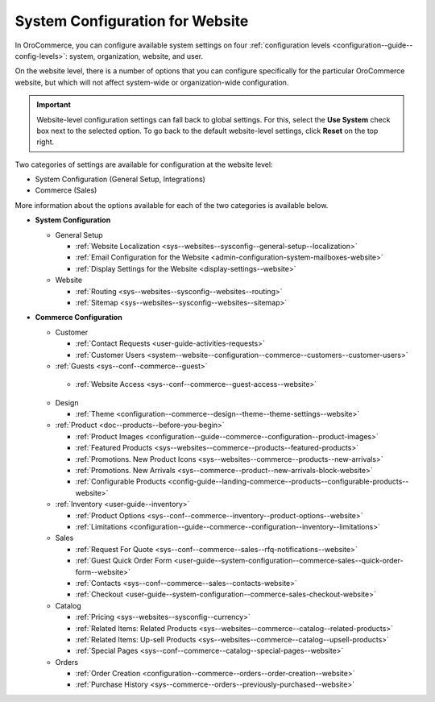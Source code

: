 .. _doc-website-configuration:

System Configuration for Website
================================

In OroCommerce, you can configure available system settings on four :ref:`configuration levels <configuration--guide--config-levels>`: system, organization, website, and user.

.. begin

On the website level, there is a number of options that you can configure specifically for the particular OroCommerce website, but which will not affect system-wide or organization-wide configuration.

.. important:: Website-level configuration settings can fall back to global settings. For this, select the **Use System** check box next to the selected option. To go back to the default website-level settings, click **Reset** on the top right.

Two categories of settings are available for configuration at the website level:

* System Configuration (General Setup, Integrations)
* Commerce (Sales) 

More information about the options available for each of the two categories is available below.

* **System Configuration**

  * General Setup

    * :ref:`Website Localization <sys--websites--sysconfig--general-setup--localization>`
    * :ref:`Email Configuration for the Website <admin-configuration-system-mailboxes-website>`
    * :ref:`Display Settings for the Website <display-settings--website>`

  * Website

    * :ref:`Routing <sys--websites--sysconfig--websites--routing>`
    * :ref:`Sitemap <sys--websites--sysconfig--websites--sitemap>`

* **Commerce Configuration**

  * Customer

    * :ref:`Contact Requests <user-guide-activities-requests>`
    * :ref:`Customer Users <system--website--configuration--commerce--customers--customer-users>`

  * :ref:`Guests <sys--conf--commerce--guest>`

   * :ref:`Website Access <sys--conf--commerce--guest-access--website>`

  * Design

    * :ref:`Theme <configuration--commerce--design--theme--theme-settings--website>`

  * :ref:`Product <doc--products--before-you-begin>`

    * :ref:`Product Images <configuration--guide--commerce--configuration--product-images>`
    * :ref:`Featured Products <sys--websites--commerce--products--featured-products>`
    * :ref:`Promotions. New Product Icons <sys--websites--commerce--products--new-arrivals>`
    * :ref:`Promotions. New Arrivals <sys--commerce--product--new-arrivals-block-website>`
    * :ref:`Configurable Products <config-guide--landing-commerce--products--configurable-products--website>`

  * :ref:`Inventory <user-guide--inventory>`

    * :ref:`Product Options <sys--conf--commerce--inventory--product-options--website>`
    * :ref:`Limitations <configuration--guide--commerce--configuration--inventory--limitations>`

  * Sales

    * :ref:`Request For Quote <sys--conf--commerce--sales--rfq-notifications--website>`
    * :ref:`Guest Quick Order Form <user-guide--system-configuration--commerce-sales--quick-order-form--website>`
    * :ref:`Contacts <sys--conf--commerce--sales--contacts-website>`
    * :ref:`Checkout <user-guide--system-configuration--commerce-sales-checkout-website>`

  * Catalog

    * :ref:`Pricing <sys--websites--sysconfig--currency>`
    * :ref:`Related Items: Related Products <sys--websites--commerce--catalog--related-products>`
    * :ref:`Related Items: Up-sell Products <sys--websites--commerce--catalog--upsell-products>`
    * :ref:`Special Pages <sys--conf--commerce--catalog--special-pages--website>`

  * Orders

    * :ref:`Order Creation <configuration--commerce--orders--order-creation--website>`
    * :ref:`Purchase History <sys--commerce--orders--previously-purchased--website>`

